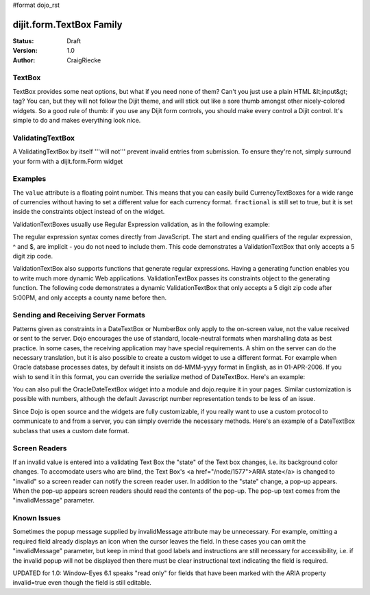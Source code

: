 #format dojo_rst

dijit.form.TextBox Family
=========================

:Status: Draft
:Version: 1.0
:Author: CraigRiecke

TextBox
-------

TextBox provides some neat options, but what if you need none of them?  Can't you just use a plain HTML &lt;input&gt; tag?  You can, but they will not follow the Dijit theme, and will stick out like a sore thumb amongst other nicely-colored widgets.  So a good rule of thumb: if you use any Dijit form controls, you should make every control a Dijit control.  It's simple to do and makes everything look nice.

ValidatingTextBox
-----------------

A ValidatingTextBox by itself '''will not''' prevent invalid entries from submission.  To ensure they're not, simply surround your form with a dijit.form.Form widget


Examples
--------

.. cv-compound::

  .. cv:: javascript

     dojo.require("dijit.form.TextBox");
     dojo.require("dijit.form.DateTextBox");
     dojo.require("dijit.form.CurrencyTextBox");
     dojo.require("dijit.form.NumberTextBox");
     dojo.require("dijit.form.ValidationTextBox");
     function after5(constraints){
	   var date=new Date();
	   if(date.getHours() >= 17){
		  return "\\d{5}";
	   }else{ 
		  return "\\D+";
	   }
	}

  .. cv:: html

       <input type="text" name="firstname" value="testing testing"
		dojoType="dijit.form.TextBox"
		trim="true"
		propercase="true" />
	<input type="text" name="date1" value="2005-12-30"
		dojoType="dijit.form.DateTextBox"
		required="true" />
	<input type="text" name="income1" value="54775.53"
		dojoType="dijit.form.CurrencyTextBox"
		required="true"
		constraints="{fractional:true}"
		currency="USD"
		invalidMessage="Invalid amount.  Include dollar sign, commas, and cents." />
	<input id="q05" type="text"
		dojoType="dijit.form.NumberTextBox"
		name= "elevation"
		value="3000"
		constraints="{min:-20000,max:20000,places:0}"
		promptMessage= "Enter a value between -20000 and +20000"
		required= "true" 
		invalidMessage= "Invalid elevation." />
	<input type="text" name="phone" class="medium" value="someTestString"
		dojoType="dijit.form.ValidationTextBox"
		regExp="[\w]+"
		required="true"
		invalidMessage="Invalid Non-Space Text." />
	<input type="text" name="zip" value="00000"
		dojoType="dijit.form.ValidationTextBox"
		regExp="\d{5}"
		required="true"
		invalidMessage="Invalid zip code." />
	<input type="text" name="zip" value="00000"
		dojoType="dijit.form.ValidationTextBox"
		regExpGen="after5"
		required="true"
		invalidMessage="Zip codes after 5, county name before then." />


The ``value`` attribute is a floating point number.  
This means that you can easily build CurrencyTextBoxes for a wide range of currencies without having to set a different value for each currency format.  
``fractional`` is still set to true, but it is set inside the constraints object instead of on the widget.

ValidationTextBoxes usually use Regular Expression validation, as in the following example:

The regular expression syntax comes directly from JavaScript.  
The start and ending qualifiers of the regular expression, ^ and $, are implicit - you do not need 
to include them.  This code demonstrates a ValidationTextBox that only accepts a 5 digit zip code.

ValidationTextBox also supports functions that generate regular expressions.  Having a generating function enables you to write much more dynamic Web applications.  ValidationTextBox passes its constraints object to the generating function.  The following code demonstrates a dynamic ValidationTextBox that only accepts a 5 digit zip code after 5:00PM, and only accepts a county name before then.


Sending and Receiving Server Formats
------------------------------------

Patterns given as constraints in a DateTextBox or NumberBox only apply to the on-screen value, not the value received or sent to the server. Dojo encourages the use of standard, locale-neutral formats when marshalling data as best practice.  In some cases, the receiving application may have special requirements.  A shim on the server can do the necessary translation, but it is also possible to create a custom widget to use a different format.  For example when Oracle database processes dates, by default it insists on dd-MMM-yyyy format in English, as in 01-APR-2006.  If you wish to send it in this format, you can override the serialize method of DateTextBox.  Here's an example:

.. code-block:: javascript
   :linenos:

       dojo.require("dijit.form.DateTextBox");
       dojo.declare("OracleDateTextBox",[dijit.form.DateTextBox], {
          serialize: function(d, options) {
             return dojo.date.locale.format(d, {selector:'date', datePattern:'dd-MMM-yyyy'}).toLowerCase();
           }
       });

.. code-block:: javascript
   :linenos:
       
       <input dojoType="OracleDateTextBox" name="mydate" value="2006-04-01"/>

You can also pull the OracleDateTextBox widget into a module and dojo.require it in your pages.  Similar customization is possible with numbers, although the default Javascript number representation tends to be less of an issue.

Since Dojo is open source and the widgets are fully customizable, if you really want to use a custom protocol to communicate to and from a server, you can simply override the necessary methods.  Here's an example
of a DateTextBox subclass that uses a custom date format.

.. code-block:: javascript
   :linenos:

        dojo.require("dijit.form.DateTextBox");
        // subclass DateTextBox to allow the initial value to be specified
        // as MM/dd/y instead of yyyy-MM-dd in the markup
        dojo.addOnLoad(function(){
                dojo.declare("altDateTextBox", dijit.form.DateTextBox, {
                        serialize: function(value, constraints){
                                // overrides to send the date to the server with a format of constraints.datePattern
                                // instead of calling dojo.date.stamp.toISOString
                                return dojo.date.locale.format(value, constraints);
                        },

                        postMixInProperties: function(){
                                this.inherited(arguments);
                                this.constraints.datePattern = "MM/dd/y";
                                if(this.srcNodeRef){
                                        // reparse the value attribute using constraints.datePattern
                                        // instead of calling dojo.date.stamp.fromISOString
                                        var item = this.srcNodeRef.attributes.getNamedItem('value');
                                        if(item){
                                                this.value = dojo.date.locale.parse(item.value, this.constraints);
                                        }
                                }
                        }
                });
                dojo.parser.parse();
        });

.. code-block:: html
   :linenos:
	
        <input id="markup" dojoType="altDateTextBox" value="12/31/2007">
        <button onclick="alert('value serialized to ' + dijit.byId('markup').toString());return false">Serialize</button>

Screen Readers
--------------

If an invalid value is entered into a validating Text Box the "state" of the Text box changes, i.e. its background color changes.   To accomodate users who are blind, the Text Box's <a href="/node/1577">ARIA state</a> is changed to "invalid" so a screen reader can notify the screen reader user.  In addition to the "state" change, a pop-up appears.  When the pop-up appears screen readers should read the contents of the pop-up.  The pop-up text comes from the "invalidMessage" parameter.


Known Issues
------------

Sometimes the popup message supplied by invalidMessage attribute may be
unnecessary.  For example, omitting a required field already displays an icon
when the cursor leaves the field.  In these cases
you can omit the "invalidMessage" parameter, but keep in mind that good labels and instructions
are still necessary for accessibility, i.e. if the invalid popup will not be displayed then there must be clear instructional text indicating the field is required.

UPDATED for 1.0: Window-Eyes 6.1 speaks "read only" for fields that have been marked with the ARIA property invalid=true even though the field is still editable. 
